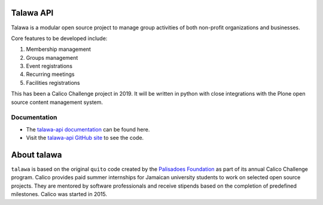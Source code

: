 .. image:: images/talawa-rtd.png

Talawa API
==========

Talawa is a modular open source project to manage group activities of both non-profit organizations and businesses.

Core features to be developed include:

#. Membership management
#. Groups management
#. Event registrations
#. Recurring meetings
#. Facilities registrations

This has been a Calico Challenge project in 2019. It will be written in python with close integrations with the Plone open source content management system.

Documentation
-------------

* The `talawa-api documentation <https://talawa-api.readthedocs.io/>`_ can be found here.
* Visit the `talawa-api GitHub site <https://github.com/PalisadoesFoundation/talawa-api>`_ to see the code.

About talawa
============

``talawa`` is based on the original ``quito`` code created by the `Palisadoes Foundation <http://www.palisadoes.org>`_ as part of its annual Calico Challenge program. Calico provides paid summer internships for  Jamaican university students to work on selected open source projects. They are mentored by software professionals and receive stipends based on the completion of predefined milestones. Calico was started in 2015.
